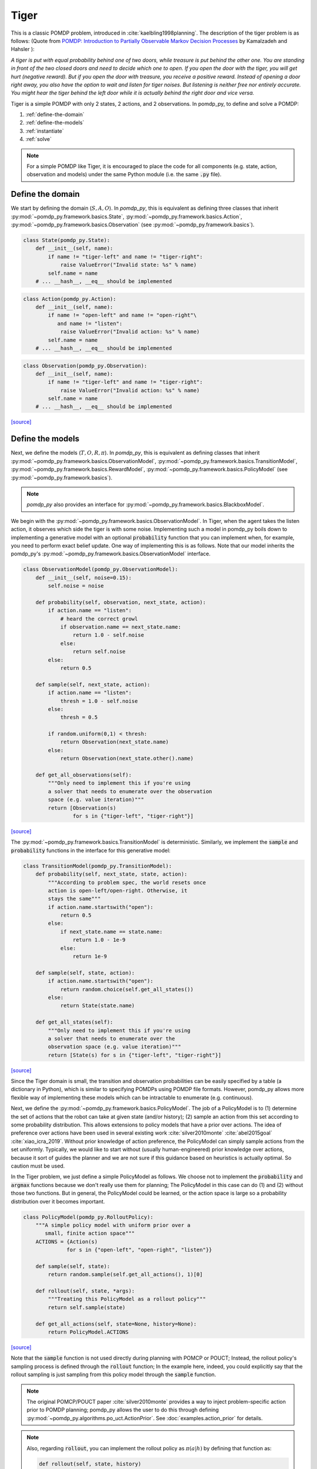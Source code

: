 Tiger
*****

This is a classic POMDP problem, introduced in :cite:`kaelbling1998planning`. The description of the tiger problem is as follows: (Quote from `POMDP:
Introduction to Partially Observable Markov Decision Processes
<https://cran.r-project.org/web/packages/pomdp/vignettes/POMDP.pdf>`_ by
Kamalzadeh and Hahsler ):

`A tiger is put with equal probability behind one
of two doors, while treasure is put behind the other one.
You are standing in front of the two closed doors and
need to decide which one to open. If you open the door
with the tiger, you will get hurt (negative reward).
But if you open the door with treasure, you receive
a positive reward. Instead of opening a door right away,
you also have the option to wait and listen for tiger noises. But
listening is neither free nor entirely accurate. You might hear the
tiger behind the left door while it is actually behind the right
door and vice versa.`

Tiger is a simple POMDP with only 2 states, 2 actions, and 2 observations.
In pomdp_py, to define and solve a POMDP:

1. :ref:`define-the-domain`
2. :ref:`define-the-models`
3. :ref:`instantiate`
4. :ref:`solve`

.. note::

   For a simple POMDP like Tiger, it is encouraged to place the code for all components (e.g. state, action, observation and models) under the same Python module (i.e. the same :code:`.py` file).

.. _define-the-domain:

Define the domain
-----------------

We start by defining the domain (:math:`S, A, O`). In `pomdp_py`, this is
equivalent as defining three classes that inherit
:py:mod:`~pomdp_py.framework.basics.State`,
:py:mod:`~pomdp_py.framework.basics.Action`,
:py:mod:`~pomdp_py.framework.basics.Observation`
(see :py:mod:`~pomdp_py.framework.basics`).

.. code-block:: python

    class State(pomdp_py.State):
        def __init__(self, name):
            if name != "tiger-left" and name != "tiger-right":
                raise ValueError("Invalid state: %s" % name)
            self.name = name
        # ... __hash__, __eq__ should be implemented

.. code-block:: python

    class Action(pomdp_py.Action):
        def __init__(self, name):
            if name != "open-left" and name != "open-right"\
               and name != "listen":
                raise ValueError("Invalid action: %s" % name)
            self.name = name
        # ... __hash__, __eq__ should be implemented

.. code-block:: python

    class Observation(pomdp_py.Observation):
        def __init__(self, name):
            if name != "tiger-left" and name != "tiger-right":
                raise ValueError("Invalid action: %s" % name)
            self.name = name
        # ... __hash__, __eq__ should be implemented

`[source] <_modules/pomdp_problems/tiger/tiger_problem.html#State>`_

.. _define-the-models:

Define the models
------------------

Next, we define the models (:math:`T, O, R, \pi`). In `pomdp_py`, this is
equivalent as defining classes that inherit
:py:mod:`~pomdp_py.framework.basics.ObservationModel`,
:py:mod:`~pomdp_py.framework.basics.TransitionModel`,
:py:mod:`~pomdp_py.framework.basics.RewardModel`,
:py:mod:`~pomdp_py.framework.basics.PolicyModel`    (see
:py:mod:`~pomdp_py.framework.basics`).

.. note::

   `pomdp_py` also provides an interface for :py:mod:`~pomdp_py.framework.basics.BlackboxModel`.


We begin with the :py:mod:`~pomdp_py.framework.basics.ObservationModel`. In Tiger, when the agent takes the listen action, it observes which side the tiger is with some noise. Implementing such a model in pomdp_py boils down to implementing a generative model with an optional :code:`probability` function that you can implement when, for example, you need to perform exact belief update. One way of implementing this is as follows. Note that our model inherits the pomdp_py's :py:mod:`~pomdp_py.framework.basics.ObservationModel` interface.

.. code-block:: python

  class ObservationModel(pomdp_py.ObservationModel):
      def __init__(self, noise=0.15):
          self.noise = noise

      def probability(self, observation, next_state, action):
          if action.name == "listen":
              # heard the correct growl
              if observation.name == next_state.name:
                  return 1.0 - self.noise
              else:
                  return self.noise
          else:
              return 0.5

      def sample(self, next_state, action):
          if action.name == "listen":
              thresh = 1.0 - self.noise
          else:
              thresh = 0.5

          if random.uniform(0,1) < thresh:
              return Observation(next_state.name)
          else:
              return Observation(next_state.other().name)

      def get_all_observations(self):
          """Only need to implement this if you're using
          a solver that needs to enumerate over the observation
          space (e.g. value iteration)"""
          return [Observation(s)
                  for s in {"tiger-left", "tiger-right"}]
`[source] <_modules/pomdp_problems/tiger/tiger_problem.html#ObservationModel>`_

The :py:mod:`~pomdp_py.framework.basics.TransitionModel` is deterministic. Similarly, we implement the :code:`sample` and :code:`probability` functions in the interface for this generative model:


.. code-block:: python

  class TransitionModel(pomdp_py.TransitionModel):
      def probability(self, next_state, state, action):
          """According to problem spec, the world resets once
          action is open-left/open-right. Otherwise, it
          stays the same"""
          if action.name.startswith("open"):
              return 0.5
          else:
              if next_state.name == state.name:
                  return 1.0 - 1e-9
              else:
                  return 1e-9

      def sample(self, state, action):
          if action.name.startswith("open"):
              return random.choice(self.get_all_states())
          else:
              return State(state.name)

      def get_all_states(self):
          """Only need to implement this if you're using
          a solver that needs to enumerate over the
          observation space (e.g. value iteration)"""
          return [State(s) for s in {"tiger-left", "tiger-right"}]

`[source] <_modules/pomdp_problems/tiger/tiger_problem.html#TransitionModel>`_


Since the Tiger domain is small, the transition and observation probabilities can be easily specified by a table (a dictionary in Python), which is similar to specifying POMDPs using POMDP file formats. However, pomdp_py allows more flexible way of implementing these models which can be intractable to enumerate (e.g. continuous).

Next, we define the :py:mod:`~pomdp_py.framework.basics.PolicyModel`. The job of
a PolicyModel is to (1) determine the set of actions that the robot can take at
given state (and/or history); (2) sample an action from this set according to
some probability distribution. This allows extensions to policy models that have
a prior over actions. The idea of preference over actions have been used in
several existing work :cite:`silver2010monte` :cite:`abel2015goal`
:cite:`xiao_icra_2019`.  Without prior knowledge of action preference, the
PolicyModel can simply sample actions from the set uniformly. Typically, we
would like to start without (usually human-engineered) prior knowledge over
actions, because it sort of guides the planner and we are not sure if this
guidance based on heuristics is actually optimal. So caution must be used.

In the Tiger problem, we just define a simple PolicyModel as follows.  We choose
not to implement the :code:`probability` and :code:`argmax` functions because we
don't really use them for planning; The PolicyModel in this case can do (1)
and (2) without those two functions. But in general, the PolicyModel could
be learned, or the action space is large so a probability distribution over
it becomes important.

.. code-block:: python

   class PolicyModel(pomdp_py.RolloutPolicy):
       """A simple policy model with uniform prior over a
          small, finite action space"""
       ACTIONS = {Action(s)
                 for s in {"open-left", "open-right", "listen"}}

       def sample(self, state):
           return random.sample(self.get_all_actions(), 1)[0]

       def rollout(self, state, *args):
           """Treating this PolicyModel as a rollout policy"""
           return self.sample(state)

       def get_all_actions(self, state=None, history=None):
           return PolicyModel.ACTIONS

`[source] <_modules/pomdp_problems/tiger/tiger_problem.html#PolicyModel>`_

Note that the :code:`sample` function is not used directly during planning with
POMCP or POUCT; Instead, the rollout policy's sampling process is defined
through the :code:`rollout` function; In the example here, indeed,
you could explicitly say that the rollout sampling is just sampling from
this policy model through the :code:`sample` function.

.. note::

   The original POMCP/POUCT paper :cite:`silver2010monte`
   provides a way to inject problem-specific action prior
   to POMDP planning; pomdp_py allows the user to do this through
   defining :py:mod:`~pomdp_py.algorithms.po_uct.ActionPrior`.
   See :doc:`examples.action_prior` for details.

.. note::

   Also, regarding :code:`rollout`, you can implement the rollout policy as
   :math:`\pi(a|h)` by defining that function as:

   .. code-block::

      def rollout(self, state, history)

   and you would have access to a partial history
   that contains the :code:`[(action, observation), ...]`
   sequence starting from the first step of the
   online search tree created when using POMCP/POUCT.


Finally, we define the :py:mod:`~pomdp_py.framework.basics.RewardModel`.
It is straightforward according to the problem description. In this case,
(and very commonly), the reward function is deterministic. We can implement
it as follows. The interface for reward model does allow stochastic rewards.

.. code-block:: python

  class RewardModel(pomdp_py.RewardModel):
      def _reward_func(self, state, action):
          if action.name == "open-left":
              if state.name == "tiger-right":
                  return 10
              else:
                  return -100
          elif action.name == "open-right":
              if state.name == "tiger-left":
                  return 10
              else:
                  return -100
          else: # listen
              return -1

      def sample(self, state, action, next_state):
          # deterministic
          return self._reward_func(state, action)

`[source] <_modules/pomdp_problems/tiger/tiger_problem.html#RewardModel>`_


Define the POMDP
----------------

With the models that we have defined, it is simple to define a POMDP for the Tiger
problem; To do this, we need to define :py:mod:`~pomdp_py.framework.basics.Agent`,
and :py:mod:`~pomdp_py.framework.basics.Environment`. Note that you could just construct an agent and an environment and still be able to plan actions and simulate the environment.
This class is mostly just for code organization and is entirely optional.

.. code-block:: python

    class TigerProblem(pomdp_py.POMDP):

        def __init__(self, obs_noise, init_true_state, init_belief):
            """init_belief is a Distribution."""
            agent = pomdp_py.Agent(init_belief,
                                   PolicyModel(),
                                   TransitionModel(),
                                   ObservationModel(obs_noise),
                                   RewardModel())
            env = pomdp_py.Environment(init_true_state,
                                       TransitionModel(),
                                       RewardModel())
            super().__init__(agent, env, name="TigerProblem")

`[source] <_modules/pomdp_problems/tiger/tiger_problem.html#TigerProblem>`_

Notice that :code:`init_true_state` and :code:`init_belief` need to be provided.
The process of creating them is described in more detail in the next section.

.. note::

   It is entirely optional to define a `Problem` class (like
   :code:`TigerProblem`) that extends the
   :py:mod:`pomdp_py.framework.basics.POMDP` class in order to use a
   :py:mod:`pomdp_py.framework.planner.Planner` to solve a POMDP; Only the
   `Agent` and the `Environment` are needed. The POMDP class sometimes can
   organize the parameters that need to be passed into the constructors of
   `Agent` and `Environment`. For complicated problems, specific `Agent` and
   `Environment` classes are written that inherit
   :py:mod:`pomdp_py.framework.basics.Agent` and
   :py:mod:`pomdp_py.framework.basics.Environment`.


.. _instantiate:

Instantiate the POMDP
-----------------------

Now we have a definition of the Tiger problem. Now, we need to `instantiate`
a problem by providing `parameters` for the models,
the `initial state` of the environment, and the `initial belief` of the agent.

In Tiger, the model parameters are basically the probabilities for :math:`T`
and :math:`O`, which have been described above (see :ref:`define-the-models`).

We can create a random initial state and a uniform belief as follows:

.. code-block:: python

   init_true_state = random.choice([State("tiger-left"),
                                    State("tiger-right")])
   init_belief = pomdp_py.Histogram({State("tiger-left"): 0.5,
                                     State("tiger-right"): 0.5})

Then, we can create an instance of the Tiger problem with the standard noise of 0.15:

.. code-block:: python

   tiger_problem = TigerProblem(0.15, init_true_state, init_belief)


`[source] <_modules/pomdp_problems/tiger/tiger_problem.html#main>`_


.. _solve:

Solve the POMDP instance
--------------------------

To solve a POMDP with `pomdp_py`, here are the basic steps:

1. Create a planner (:py:mod:`~pomdp_py.framework.planner.Planner`)

2. Agent plans an action :math:`a_t`.

3. Environment state transitions :math:`s_t \rightarrow s_{t+1}`
   according to its transition model. Reward :math:`r_t` is returned as a result of the
   transition.

4. Agent receives an observation :math:`o_t`.

5. Agent updates history and belief :math:`h_t,b_t \rightarrow h_{t+1},b_{t+1}` where :math:`h_{t+1} = h_t \cup (a_t, o_t)`.

   * This could be done either by updating the :code:`belief` of
     an agent directly, or through an update of the planner. More
     specifically, if the planner is :py:mod:`~pomdp_py.algorithms.pomcp.POMCP`, updating the planner
     will result in the agent belief update as well. But for
     :py:mod:`~pomdp_py.algorithms.pomcp.POUCT` or :py:mod:`~pomdp_py.algorithms.pomcp.ValueIteration`, the agent belief needs to be updated explicitly.

6. Unless termination condition is reached, repeat steps 2-6.

For the Tiger problem, we implemented this procedure as follows:

.. code-block:: python

    # Step 1; in main()
    # creating planners
    vi = pomdp_py.ValueIteration(horizon=3, discount_factor=0.95)
    pouct = pomdp_py.POUCT(max_depth=3, discount_factor=0.95,
                           planning_time=.5, exploration_const=110,
                           rollout_policy=tiger_problem.agent.policy_model)
    pomcp = pomdp_py.POMCP(max_depth=3, discount_factor=0.95,
                           planning_time=.5, exploration_const=110,
                           rollout_policy=tiger_problem.agent.policy_model)
    ...  # call test_planner() for steps 2-6.

    # Steps 2-6; called in main()
    def test_planner(tiger_problem, planner, nsteps=3):
       """Runs the action-feedback loop of Tiger problem POMDP"""
        for i in range(nsteps):  # Step 6
            # Step 2
            action = planner.plan(tiger_problem.agent)

            print("==== Step %d ====" % (i+1))
            print("True state:", tiger_problem.env.state)
            print("Belief:", tiger_problem.agent.cur_belief)
            print("Action:", action)
            # Step 3; There is no state transition for the tiger domain.
            # In general, the ennvironment state can be transitioned
            # using
            #
            #   reward = tiger_problem.env.state_transition(action, execute=True)
            #
            # Or, it is possible that you don't have control
            # over the environment change (e.g. robot acting
            # in real world); In that case, you could skip
            # the state transition and re-estimate the state
            # (e.g. through the perception stack on the robot).
            reward = tiger_problem.env.reward_model.sample(tiger_problem.env.state, action, None)
            print("Reward:", reward)

            # Step 4
            # Let's create some simulated real observation;
            # Here, we use observation based on true state for sanity
            # checking solver behavior. In general, this observation
            # should be sampled from agent's observation model, as
            #
            #    real_observation = tiger_problem.agent.observation_model.sample(tiger_problem.env.state, action)
            #
            # or coming from an external source (e.g. robot sensor
            # reading). Note that tiger_problem.env.state should store
            # the environment state after transition.
            real_observation = Observation(tiger_problem.env.state.name)
            print(">> Observation: %s" % real_observation)

            # Step 5
            # Update the belief. If the planner is POMCP, planner.update
            # also automatically updates agent belief.
            tiger_problem.agent.update_history(action, real_observation)
            planner.update(tiger_problem.agent, action, real_observation)
            if isinstance(planner, pomdp_py.POUCT):
                print("Num sims: %d" % planner.last_num_sims)
            if isinstance(tiger_problem.agent.cur_belief, pomdp_py.Histogram):
                new_belief = pomdp_py.update_histogram_belief(tiger_problem.agent.cur_belief,
                                                              action, real_observation,
                                                              tiger_problem.agent.observation_model,
                                                              tiger_problem.agent.transition_model)
                tiger_problem.agent.set_belief(new_belief)

`[source] <_modules/pomdp_problems/tiger/tiger_problem.html#test_planner>`_

.. _summary:

Summary
-------

In short, to use `pomdp_py` to define a POMDP problem and solve an instance of the problem,

1. :ref:`define-the-domain`
2. :ref:`define-the-models`
3. :ref:`instantiate`
4. :ref:`solve`

.. bibliography:: refs.bib
   :filter: docname in docnames
   :style: unsrt
